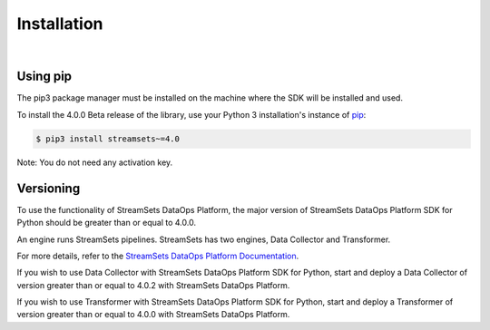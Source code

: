 .. _installation:

Installation
============
|

Using pip
---------
The pip3 package manager must be installed on the machine where the SDK will be installed and used.

To install the 4.0.0 Beta release of the library, use your Python 3 installation's instance of `pip`_:

.. code-block:: console

    $ pip3 install streamsets~=4.0

.. _pip: https://pip.pypa.io


Note: You do not need any activation key.

Versioning
----------

To use the functionality of StreamSets DataOps Platform, the major version of StreamSets DataOps Platform SDK for
Python should be greater than or equal to 4.0.0.

An engine runs StreamSets pipelines. StreamSets has two engines, Data Collector and Transformer.

For more details, refer to the `StreamSets DataOps Platform Documentation <https://docs.streamsets.com/portal/#platform-controlhub/controlhub/UserGuide/Engines/Overview.html#concept_r1f_4kx_t4b>`_.

If you wish to use Data Collector with StreamSets DataOps Platform SDK for Python, start and deploy a
Data Collector of version greater than or equal to 4.0.2 with StreamSets DataOps Platform.

If you wish to use Transformer with StreamSets DataOps Platform SDK for Python, start and deploy a
Transformer of version greater than or equal to 4.0.0 with StreamSets DataOps Platform.
